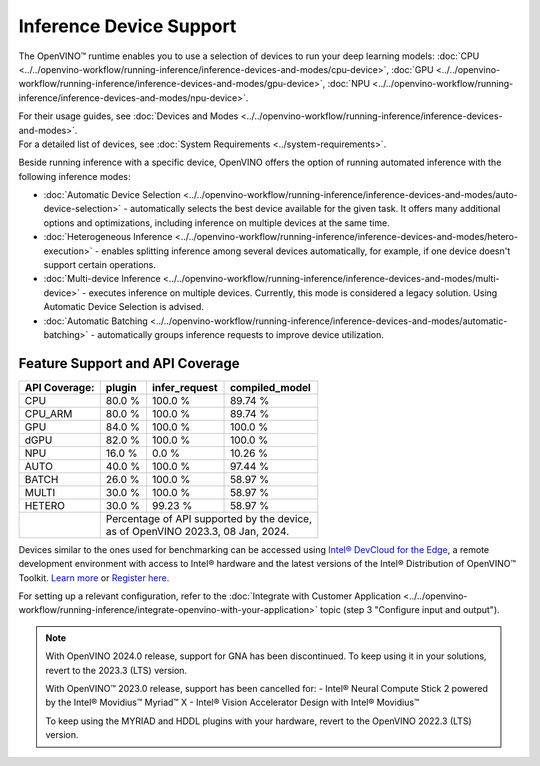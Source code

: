 .. {#openvino_supported_devices}


Inference Device Support
========================

.. meta::
   :description: Check the list of devices used by OpenVINO to run inference
                 of deep learning models.


The OpenVINO™ runtime enables you to use a selection of devices to run your
deep learning models:
:doc:`CPU <../../openvino-workflow/running-inference/inference-devices-and-modes/cpu-device>`,
:doc:`GPU <../../openvino-workflow/running-inference/inference-devices-and-modes/gpu-device>`,
:doc:`NPU <../../openvino-workflow/running-inference/inference-devices-and-modes/npu-device>`.

| For their usage guides, see :doc:`Devices and Modes <../../openvino-workflow/running-inference/inference-devices-and-modes>`.
| For a detailed list of devices, see :doc:`System Requirements <../system-requirements>`.

Beside running inference with a specific device,
OpenVINO offers the option of running automated inference with the following inference modes:

* :doc:`Automatic Device Selection <../../openvino-workflow/running-inference/inference-devices-and-modes/auto-device-selection>` - automatically selects the best device
  available for the given task. It offers many additional options and optimizations, including inference on
  multiple devices at the same time.
* :doc:`Heterogeneous Inference <../../openvino-workflow/running-inference/inference-devices-and-modes/hetero-execution>` - enables splitting inference among several devices
  automatically, for example, if one device doesn't support certain operations.
* :doc:`Multi-device Inference <../../openvino-workflow/running-inference/inference-devices-and-modes/multi-device>` - executes inference on multiple devices.
  Currently, this mode is considered a legacy solution. Using Automatic Device Selection is advised.
* :doc:`Automatic Batching <../../openvino-workflow/running-inference/inference-devices-and-modes/automatic-batching>` - automatically groups inference requests to improve
  device utilization.



Feature Support and API Coverage
#################################

================================================================================== ======= ========== ===========
 Supported Feature                                                                  CPU     GPU        NPU
================================================================================== ======= ========== ===========
 :doc:`Heterogeneous execution <../../openvino-workflow/running-inference/inference-devices-and-modes/hetero-execution>`              Yes     Yes        No
 :doc:`Multi-device execution <../../openvino-workflow/running-inference/inference-devices-and-modes/multi-device>`    Yes     Yes        Partial
 :doc:`Automatic batching <../../openvino-workflow/running-inference/inference-devices-and-modes/automatic-batching>`                 No      Yes        No
 :doc:`Multi-stream execution <../../openvino-workflow/running-inference/optimize-inference/optimizing-throughput>`   Yes     Yes        No
 :doc:`Models caching <../../openvino-workflow/running-inference/optimize-inference/optimizing-latency/model-caching-overview>`                 Yes     Partial    Yes
 :doc:`Dynamic shapes <../../openvino-workflow/running-inference/dynamic-shapes>`                          Yes     Partial    No
 :doc:`Import/Export <../../documentation/openvino-ecosystem>`                                          Yes     No         Yes
 :doc:`Preprocessing acceleration <../../openvino-workflow/running-inference/optimize-inference/optimizie-preprocessing>`     Yes     Yes        No
 :doc:`Stateful models <../../openvino-workflow/running-inference/stateful-models-intro>`                 Yes     No         Yes
 :doc:`Extensibility <../../documentation/openvino-extensibility>`                        Yes     Yes        No
================================================================================== ======= ========== ===========


+-------------------------+-----------+------------------+-------------------+
| **API Coverage:**       | plugin    | infer_request    | compiled_model    |
+=========================+===========+==================+===================+
| CPU                     | 80.0 %    | 100.0 %          | 89.74 %           |
+-------------------------+-----------+------------------+-------------------+
| CPU_ARM                 | 80.0 %    | 100.0 %          | 89.74 %           |
+-------------------------+-----------+------------------+-------------------+
| GPU                     | 84.0 %    | 100.0 %          | 100.0 %           |
+-------------------------+-----------+------------------+-------------------+
| dGPU                    | 82.0 %    | 100.0 %          | 100.0 %           |
+-------------------------+-----------+------------------+-------------------+
| NPU                     | 16.0 %    | 0.0 %            | 10.26 %           |
+-------------------------+-----------+------------------+-------------------+
| AUTO                    | 40.0 %    | 100.0 %          | 97.44 %           |
+-------------------------+-----------+------------------+-------------------+
| BATCH                   | 26.0 %    | 100.0 %          | 58.97 %           |
+-------------------------+-----------+------------------+-------------------+
| MULTI                   | 30.0 %    | 100.0 %          | 58.97 %           |
+-------------------------+-----------+------------------+-------------------+
| HETERO                  | 30.0 %    | 99.23 %          | 58.97 %           |
+-------------------------+-----------+------------------+-------------------+
|                         || Percentage of API supported by the device,      |
|                         || as of OpenVINO 2023.3, 08 Jan, 2024.            |
+-------------------------+-----------+------------------+-------------------+


Devices similar to the ones used for benchmarking can be accessed using
`Intel® DevCloud for the Edge <https://devcloud.intel.com/edge/>`__,
a remote development environment with access to Intel® hardware and the latest versions
of the Intel® Distribution of OpenVINO™ Toolkit.
`Learn more <https://devcloud.intel.com/edge/../../get-started/devcloud/>`__ or
`Register here <https://inteliot.force.com/DevcloudForEdge/s/>`__.

For setting up a relevant configuration, refer to the
:doc:`Integrate with Customer Application <../../openvino-workflow/running-inference/integrate-openvino-with-your-application>`
topic (step 3 "Configure input and output").



.. note::

   With OpenVINO 2024.0 release, support for GNA has been discontinued. To keep using it
   in your solutions, revert to the 2023.3 (LTS) version.

   With OpenVINO™ 2023.0 release, support has been cancelled for:
   - Intel® Neural Compute Stick 2 powered by the Intel® Movidius™ Myriad™ X
   - Intel® Vision Accelerator Design with Intel® Movidius™

   To keep using the MYRIAD and HDDL plugins with your hardware,
   revert to the OpenVINO 2022.3 (LTS) version.
